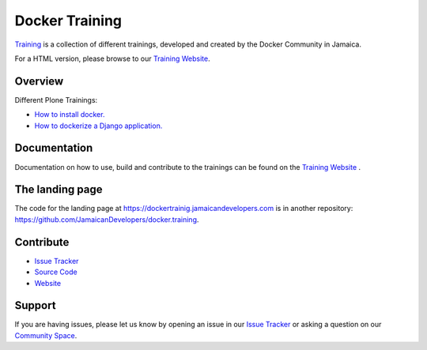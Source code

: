 
================
Docker Training
================

`Training <https://github.com/JamaicanDevelopers/docker.training>`_ is a
collection of different trainings, developed and created by the
Docker Community in Jamaica.

For a HTML version, please browse to our 
`Training Website <https://dockertrainig.jamaicandevelopers.com>`_.

Overview
========

Different Plone Trainings:

- `How to install docker. <https://dockertrainig.jamaicandevelopers.com/installing-docker.html>`_
- `How to dockerize a Django application. <https://dockertrainig.jamaicandevelopers.com/django/index.html>`_

Documentation
=============

Documentation on how to use, build and contribute to the trainings can be found on the `Training Website <https://dockertrainig.jamaicandevelopers.com/about.html>`_ .


The landing page
================

The code for the landing page at https://dockertrainig.jamaicandevelopers.com is in another repository: https://github.com/JamaicanDevelopers/docker.training.


Contribute
==========

- `Issue Tracker <https://github.com/JamaicanDevelopers/docker.training/issues>`_
- `Source Code <https://github.com/JamaicanDevelopers/docker.training>`_
- `Website <https://dockertrainig.jamaicandevelopers.com/>`_

Support
=======

If you are having issues, please let us know by opening an issue in our `Issue Tracker <https://github.com/JamaicanDevelopers/docker.training/issues>`_ or asking a question on our
`Community Space <https://jamaicandevelopers.com/Docker>`_.
